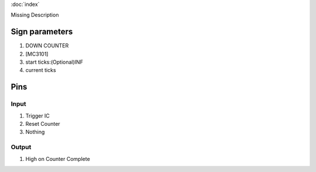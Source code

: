 :doc:`index`

Missing Description

Sign parameters
===============

#. DOWN COUNTER
#. [MC3101]
#. start ticks:(Optional)INF
#. current ticks

Pins
====

Input
-----

#. Trigger IC
#. Reset Counter
#. Nothing

Output
------

#. High on Counter Complete


